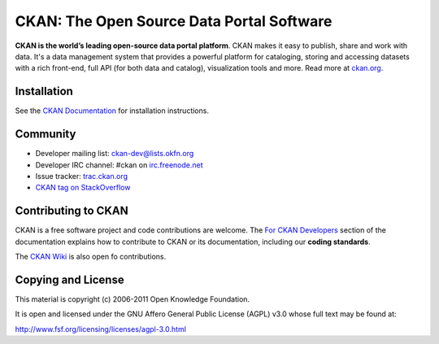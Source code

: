 CKAN: The Open Source Data Portal Software
==========================================

**CKAN is the world’s leading open-source data portal platform**.
CKAN makes it easy to publish, share and work with data. It's a data management
system that provides a powerful platform for cataloging, storing and accessing
datasets with a rich front-end, full API (for both data and catalog), visualization
tools and more. Read more at `ckan.org <http://ckan.org/>`_. 


Installation
------------

See the `CKAN Documentation <http://docs.ckan.org>`_ for installation instructions.


Community
---------

* Developer mailing list: `ckan-dev@lists.okfn.org <http://lists.okfn.org/mailman/listinfo/ckan-dev>`_
* Developer IRC channel: #ckan on `irc.freenode.net <http://freenode.net/>`_
* Issue tracker: `trac.ckan.org <http://trac.ckan.org/>`_
* `CKAN tag on StackOverflow <http://stackoverflow.com/questions/tagged/ckan>`_


Contributing to CKAN
--------------------

CKAN is a free software project and code contributions are welcome.
The `For CKAN Developers <http://docs.ckan.org/en/latest/index.html#for-ckan-developers>`_
section of the documentation explains how to contribute to CKAN or its documentation,
including our **coding standards**.

The `CKAN Wiki <https://github.com/okfn/ckan/wiki>`_ is also open fo contributions.


Copying and License
-------------------

This material is copyright (c) 2006-2011 Open Knowledge Foundation.

It is open and licensed under the GNU Affero General Public License (AGPL) v3.0
whose full text may be found at:

http://www.fsf.org/licensing/licenses/agpl-3.0.html